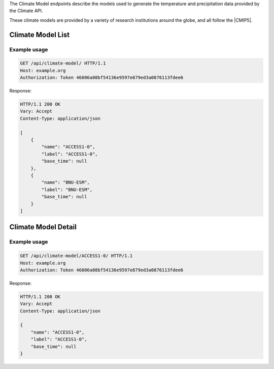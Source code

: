
The Climate Model endpoints describe the models used to generate the temperature and precipitation data provided by the Climate API.

These climate models are provided by a variety of research institutions around the globe, and all follow the |CMIP5|.

.. |CMIP5| raw:: html

   <a href="http://cmip-pcmdi.llnl.gov/cmip5/docs/CMIP5_output_metadata_requirements.pdf" target="_blank">CMIP5 model output specification</a>


Climate Model List
__________________
.. openapi:: /openapi/climate_api.yml
    :paths:
        /api/climate-model/

Example usage
`````````````

.. code-block:: http

    GET /api/climate-model/ HTTP/1.1
    Host: example.org
    Authorization: Token 46806a08bf54136e9597e879ed3a0876113fdee6

Response:

.. code-block:: http

    HTTP/1.1 200 OK
    Vary: Accept
    Content-Type: application/json

    [
        {
            "name": "ACCESS1-0",
            "label": "ACCESS1-0",
            "base_time": null
        },
        {
            "name": "BNU-ESM",
            "label": "BNU-ESM",
            "base_time": null
        }
    ]


Climate Model Detail
____________________
.. openapi:: /openapi/climate_api.yml
    :paths:
        /api/climate-model/{name}/

Example usage
`````````````

.. code-block:: http

    GET /api/climate-model/ACCESS1-0/ HTTP/1.1
    Host: example.org
    Authorization: Token 46806a08bf54136e9597e879ed3a0876113fdee6

Response:

.. code-block:: http

    HTTP/1.1 200 OK
    Vary: Accept
    Content-Type: application/json

    {
        "name": "ACCESS1-0",
        "label": "ACCESS1-0",
        "base_time": null
    }
